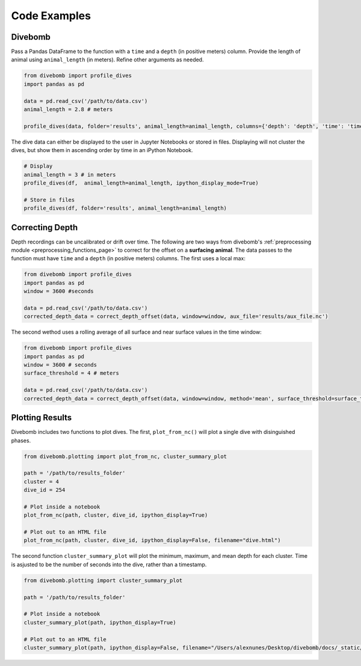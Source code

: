 .. _examples_page:

=============
Code Examples
=============

Divebomb
--------

Pass a Pandas DataFrame to the function with a ``time`` and a ``depth`` (in positive meters) column. Provide the length of animal using ``animal_length`` (in meters).
Refine other arguments as needed.

.. code:: python

  from divebomb import profile_dives
  import pandas as pd

  data = pd.read_csv('/path/to/data.csv')
  animal_length = 2.8 # meters

  profile_dives(data, folder='results', animal_length=animal_length, columns={'depth': 'depth', 'time': 'time'}, acceleration_threshold=0.015, ipython_display_mode=False)


The dive data can either be displayed to the user in Jupyter Notebooks or stored in files. Displaying will not
cluster the dives, but show them in ascending order by time in an iPython Notebook.

.. code:: python

  # Display
  animal_length = 3 # in meters
  profile_dives(df,  animal_length=animal_length, ipython_display_mode=True)

  # Store in files
  profile_dives(df, folder='results', animal_length=animal_length)


Correcting Depth
----------------

Depth recordings can be uncalibrated or drift over time. The following are two ways from divebomb's
:ref:`preprocessing module <preprocessing_functions_page>` to correct for the offset on a **surfacing animal**.
The data passes to the function must have ``time`` and a ``depth`` (in positive meters) columns.
The first uses a local max:

.. code:: python

  from divebomb import profile_dives
  import pandas as pd
  window = 3600 #seconds

  data = pd.read_csv('/path/to/data.csv')
  corrected_depth_data = correct_depth_offset(data, window=window, aux_file='results/aux_file.nc')

The second wethod uses a rolling average of all surface and near surface values in the time window:

.. code:: python

  from divebomb import profile_dives
  import pandas as pd
  window = 3600 # seconds
  surface_threshold = 4 # meters

  data = pd.read_csv('/path/to/data.csv')
  corrected_depth_data = correct_depth_offset(data, window=window, method='mean', surface_threshold=surface_threshold, aux_file='results/aux_file.nc')


Plotting Results
----------------

Divebomb includes two functions to plot dives. The first, ``plot_from_nc()``
will plot a single dive with disinguished phases.

.. code:: python

  from divebomb.plotting import plot_from_nc, cluster_summary_plot

  path = '/path/to/results_folder'
  cluster = 4
  dive_id = 254

  # Plot inside a notebook
  plot_from_nc(path, cluster, dive_id, ipython_display=True)

  # Plot out to an HTML file
  plot_from_nc(path, cluster, dive_id, ipython_display=False, filename="dive.html")

.. raw:: html

  <iframe src="_static/single_dive.html" height="400px" width="100%"></iframe>

  <hr/>



The second function ``cluster_summary_plot`` will plot the minimum, maximum, and
mean depth for each cluster. Time is asjusted to be the number of seconds into the dive,
rather than a timestamp.

.. code:: python

  from divebomb.plotting import cluster_summary_plot

  path = '/path/to/results_folder'

  # Plot inside a notebook
  cluster_summary_plot(path, ipython_display=True)

  # Plot out to an HTML file
  cluster_summary_plot(path, ipython_display=False, filename="/Users/alexnunes/Desktop/divebomb/docs/_static/clusters.html")

.. raw:: html

  <iframe src="_static/clusters.html" height="400px" width="100%"></iframe>
